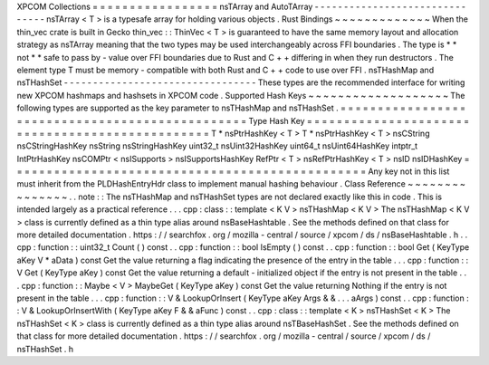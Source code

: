 XPCOM
Collections
=
=
=
=
=
=
=
=
=
=
=
=
=
=
=
=
=
nsTArray
and
AutoTArray
-
-
-
-
-
-
-
-
-
-
-
-
-
-
-
-
-
-
-
-
-
-
-
-
-
-
-
-
-
-
-
nsTArray
<
T
>
is
a
typesafe
array
for
holding
various
objects
.
Rust
Bindings
~
~
~
~
~
~
~
~
~
~
~
~
~
When
the
thin_vec
crate
is
built
in
Gecko
thin_vec
:
:
ThinVec
<
T
>
is
guaranteed
to
have
the
same
memory
layout
and
allocation
strategy
as
nsTArray
meaning
that
the
two
types
may
be
used
interchangeably
across
FFI
boundaries
.
The
type
is
*
*
not
*
*
safe
to
pass
by
-
value
over
FFI
boundaries
due
to
Rust
and
C
+
+
differing
in
when
they
run
destructors
.
The
element
type
T
must
be
memory
-
compatible
with
both
Rust
and
C
+
+
code
to
use
over
FFI
.
nsTHashMap
and
nsTHashSet
-
-
-
-
-
-
-
-
-
-
-
-
-
-
-
-
-
-
-
-
-
-
-
-
-
-
-
-
-
-
-
-
-
These
types
are
the
recommended
interface
for
writing
new
XPCOM
hashmaps
and
hashsets
in
XPCOM
code
.
Supported
Hash
Keys
~
~
~
~
~
~
~
~
~
~
~
~
~
~
~
~
~
~
~
The
following
types
are
supported
as
the
key
parameter
to
nsTHashMap
and
nsTHashSet
.
=
=
=
=
=
=
=
=
=
=
=
=
=
=
=
=
=
=
=
=
=
=
=
=
=
=
=
=
=
=
=
=
=
=
=
=
=
=
=
=
=
=
=
=
=
=
=
=
Type
Hash
Key
=
=
=
=
=
=
=
=
=
=
=
=
=
=
=
=
=
=
=
=
=
=
=
=
=
=
=
=
=
=
=
=
=
=
=
=
=
=
=
=
=
=
=
=
=
=
=
=
T
*
nsPtrHashKey
<
T
>
T
*
nsPtrHashKey
<
T
>
nsCString
nsCStringHashKey
nsString
nsStringHashKey
uint32_t
nsUint32HashKey
uint64_t
nsUint64HashKey
intptr_t
IntPtrHashKey
nsCOMPtr
<
nsISupports
>
nsISupportsHashKey
RefPtr
<
T
>
nsRefPtrHashKey
<
T
>
nsID
nsIDHashKey
=
=
=
=
=
=
=
=
=
=
=
=
=
=
=
=
=
=
=
=
=
=
=
=
=
=
=
=
=
=
=
=
=
=
=
=
=
=
=
=
=
=
=
=
=
=
=
=
Any
key
not
in
this
list
must
inherit
from
the
PLDHashEntryHdr
class
to
implement
manual
hashing
behaviour
.
Class
Reference
~
~
~
~
~
~
~
~
~
~
~
~
~
~
~
.
.
note
:
:
The
nsTHashMap
and
nsTHashSet
types
are
not
declared
exactly
like
this
in
code
.
This
is
intended
largely
as
a
practical
reference
.
.
.
cpp
:
class
:
:
template
<
K
V
>
nsTHashMap
<
K
V
>
The
nsTHashMap
<
K
V
>
class
is
currently
defined
as
a
thin
type
alias
around
nsBaseHashtable
.
See
the
methods
defined
on
that
class
for
more
detailed
documentation
.
https
:
/
/
searchfox
.
org
/
mozilla
-
central
/
source
/
xpcom
/
ds
/
nsBaseHashtable
.
h
.
.
cpp
:
function
:
:
uint32_t
Count
(
)
const
.
.
cpp
:
function
:
:
bool
IsEmpty
(
)
const
.
.
cpp
:
function
:
:
bool
Get
(
KeyType
aKey
V
*
aData
)
const
Get
the
value
returning
a
flag
indicating
the
presence
of
the
entry
in
the
table
.
.
.
cpp
:
function
:
:
V
Get
(
KeyType
aKey
)
const
Get
the
value
returning
a
default
-
initialized
object
if
the
entry
is
not
present
in
the
table
.
.
.
cpp
:
function
:
:
Maybe
<
V
>
MaybeGet
(
KeyType
aKey
)
const
Get
the
value
returning
Nothing
if
the
entry
is
not
present
in
the
table
.
.
.
cpp
:
function
:
:
V
&
LookupOrInsert
(
KeyType
aKey
Args
&
&
.
.
.
aArgs
)
const
.
.
cpp
:
function
:
:
V
&
LookupOrInsertWith
(
KeyType
aKey
F
&
&
aFunc
)
const
.
.
cpp
:
class
:
:
template
<
K
>
nsTHashSet
<
K
>
The
nsTHashSet
<
K
>
class
is
currently
defined
as
a
thin
type
alias
around
nsTBaseHashSet
.
See
the
methods
defined
on
that
class
for
more
detailed
documentation
.
https
:
/
/
searchfox
.
org
/
mozilla
-
central
/
source
/
xpcom
/
ds
/
nsTHashSet
.
h
